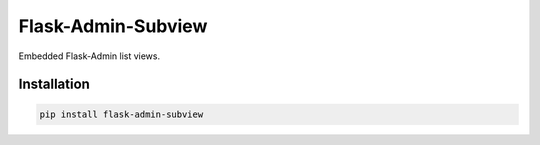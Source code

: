 Flask-Admin-Subview
==========================

Embedded Flask-Admin list views.

Installation
------------
.. code-block:: console

    pip install flask-admin-subview

